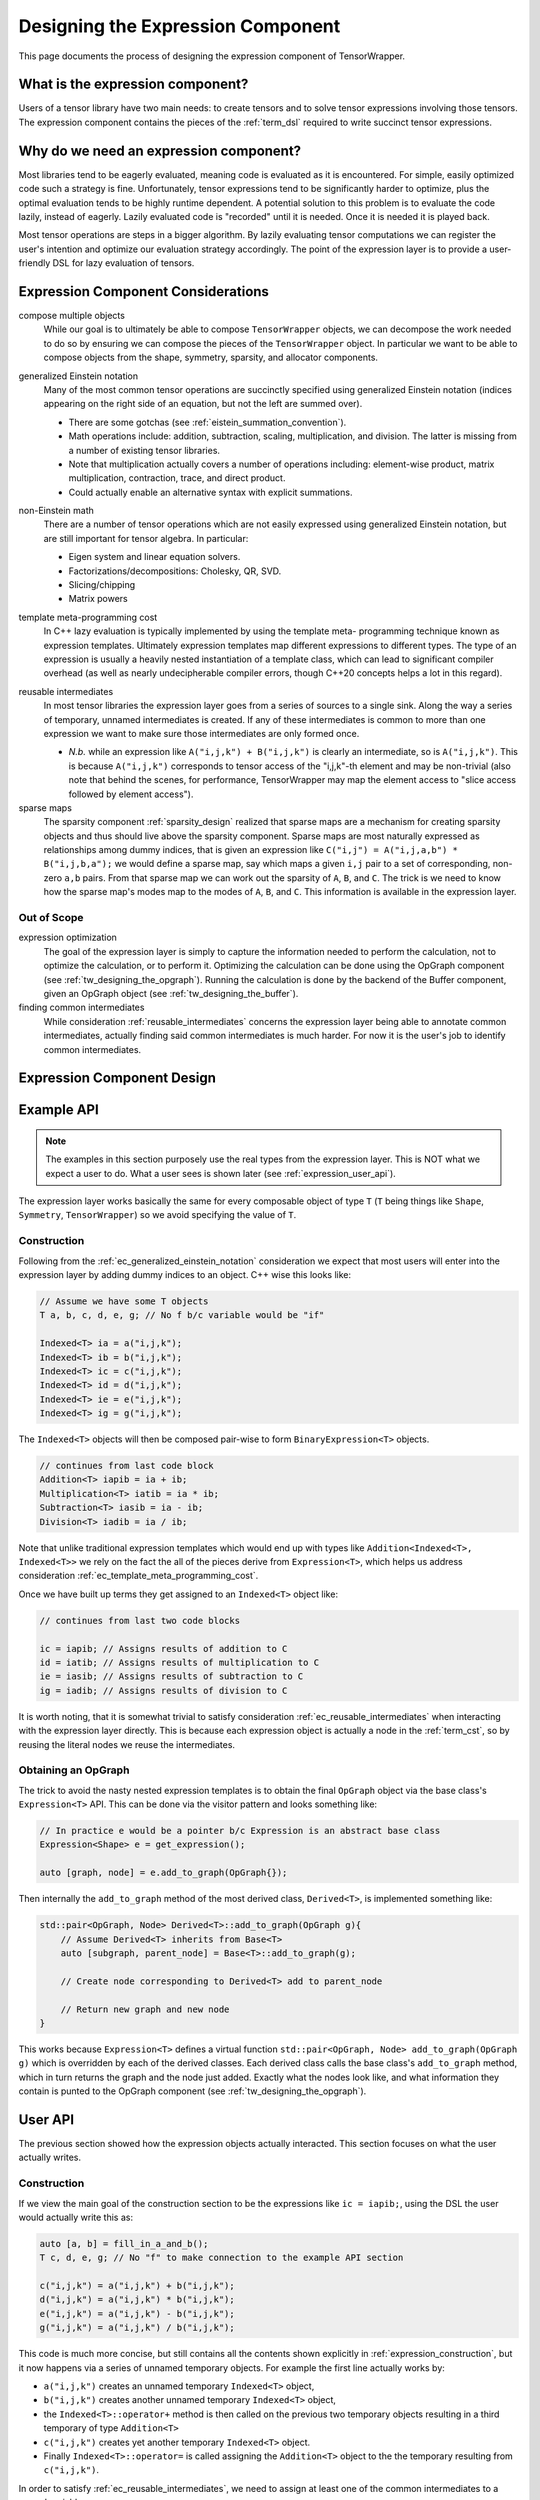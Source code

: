 .. Copyright 2023 NWChemEx-Project
..
.. Licensed under the Apache License, Version 2.0 (the "License");
.. you may not use this file except in compliance with the License.
.. You may obtain a copy of the License at
..
.. http://www.apache.org/licenses/LICENSE-2.0
..
.. Unless required by applicable law or agreed to in writing, software
.. distributed under the License is distributed on an "AS IS" BASIS,
.. WITHOUT WARRANTIES OR CONDITIONS OF ANY KIND, either express or implied.
.. See the License for the specific language governing permissions and
.. limitations under the License.

.. _designing_the_expression_component:

##################################
Designing the Expression Component
##################################

This page documents the process of designing the expression component of
TensorWrapper.

*********************************
What is the expression component?
*********************************

Users of a tensor library have two main needs: to create tensors and to solve
tensor expressions involving those tensors. The expression component contains
the pieces of the :ref:`term_dsl` required to write succinct tensor expressions.

***************************************
Why do we need an expression component?
***************************************

Most libraries tend to be eagerly evaluated, meaning code is evaluated as it is
encountered. For simple, easily optimized code such a strategy is fine.
Unfortunately, tensor expressions tend to be significantly harder to optimize,
plus the optimal evaluation tends to be highly runtime dependent. A potential
solution to this problem is to evaluate the code lazily, instead of eagerly.
Lazily evaluated code is "recorded" until it is needed. Once it is needed it
is played back.

Most tensor operations are steps in a bigger algorithm. By lazily
evaluating tensor computations we can register the user's intention and
optimize our evaluation strategy accordingly. The point of the expression layer
is to provide a user-friendly DSL for lazy evaluation of tensors.

.. _ec_considerations:

***********************************
Expression Component Considerations
***********************************

.. _ec_compose_multiple_objects:

compose multiple objects
   While our goal is to ultimately be able to compose ``TensorWrapper`` objects,
   we can decompose the work needed to do so by ensuring we can compose the
   pieces of the ``TensorWrapper`` object. In particular we want to be able to
   compose objects from the shape, symmetry, sparsity, and allocator components.

.. _ec_generalized_einstein_notation:

generalized Einstein notation
   Many of the most common tensor operations are succinctly specified using
   generalized Einstein notation (indices appearing on the right side of
   an equation, but not the left are summed over).

   - There are some gotchas (see :ref:`eistein_summation_convention`).
   - Math operations include: addition, subtraction, scaling, multiplication,
     and division. The latter is missing from a number of existing tensor
     libraries.
   - Note that multiplication actually covers a number of operations including:
     element-wise product, matrix multiplication, contraction, trace, and direct
     product.
   - Could actually enable an alternative syntax with explicit summations.

.. _ec_non_einstein_math:

non-Einstein math
   There are a number of tensor operations which are not easily expressed using
   generalized Einstein notation, but are still important for tensor algebra.
   In particular:

   - Eigen system and linear equation solvers.
   - Factorizations/decompositions: Cholesky, QR, SVD.
   - Slicing/chipping
   - Matrix powers

.. _ec_template_meta_programming_cost:

template meta-programming cost
   In C++ lazy evaluation is typically implemented by using the template meta-
   programming technique known as expression templates. Ultimately expression
   templates map different expressions to different types. The type of an
   expression is usually a heavily nested instantiation of a template class,
   which can lead to significant compiler overhead (as well as nearly
   undecipherable compiler errors, though C++20 concepts helps a lot in this
   regard).

.. _ec_reusable_intermediates:

reusable intermediates
   In most tensor libraries the expression layer goes from a series of sources
   to a single sink. Along the way a series of temporary, unnamed intermediates
   is created. If any of these intermediates is common to more than one
   expression we want to make sure those intermediates are only formed once.

   - *N.b.* while an expression like ``A("i,j,k") + B("i,j,k")`` is clearly an
     intermediate, so is ``A("i,j,k")``. This is because ``A("i,j,k")``
     corresponds to tensor access of the "i,j,k"-th element and may be
     non-trivial (also note that behind the scenes, for performance,
     TensorWrapper may map the element access to "slice access followed by
     element access").

sparse maps
   The sparsity component :ref:`sparsity_design` realized that sparse maps are
   a mechanism for creating sparsity objects and thus should live above the
   sparsity component. Sparse maps are most naturally expressed as
   relationships among dummy indices, that is given an expression like
   ``C("i,j") = A("i,j,a,b") * B("i,j,b,a");`` we would define a sparse map, say
   which maps a given ``i,j`` pair to a set of corresponding, non-zero ``a,b``
   pairs. From that sparse map we can work out the sparsity of ``A``, ``B``,
   and ``C``. The trick is we need to know how the sparse map's modes map to
   the modes of ``A``, ``B``, and ``C``. This information is
   available in the expression layer.

Out of Scope
============

expression optimization
   The goal of the expression layer is simply to capture the information needed
   to perform the calculation, not to optimize the calculation, or to perform
   it. Optimizing the calculation can be done using the OpGraph component (see
   :ref:`tw_designing_the_opgraph`). Running the calculation is done by the
   backend of the Buffer component, given an OpGraph object (see
   :ref:`tw_designing_the_buffer`).

finding common intermediates
   While consideration :ref:`reusable_intermediates` concerns the expression
   layer being able to annotate common intermediates, actually finding said
   common intermediates is much harder. For now it is the user's job to identify
   common intermediates.

***************************
Expression Component Design
***************************

***********
Example API
***********

.. note::

   The examples in this section purposely use the real types from the expression
   layer. This is NOT what we expect a user to do. What a user sees is shown
   later (see :ref:`expression_user_api`).


The expression layer works basically the same for every composable object of
type ``T`` (``T`` being things like ``Shape``, ``Symmetry``, ``TensorWrapper``)
so we avoid specifying the value of ``T``.

.. _expression_construction:

Construction
============

Following from the :ref:`ec_generalized_einstein_notation` consideration we
expect that most users will enter into the expression layer by adding dummy
indices to an object. C++ wise this looks like:

.. code-block:: c++

   // Assume we have some T objects
   T a, b, c, d, e, g; // No f b/c variable would be "if"

   Indexed<T> ia = a("i,j,k");
   Indexed<T> ib = b("i,j,k");
   Indexed<T> ic = c("i,j,k");
   Indexed<T> id = d("i,j,k");
   Indexed<T> ie = e("i,j,k");
   Indexed<T> ig = g("i,j,k");

The ``Indexed<T>`` objects will then be composed pair-wise to form
``BinaryExpression<T>`` objects.

.. code-block:: c++

   // continues from last code block
   Addition<T> iapib = ia + ib;
   Multiplication<T> iatib = ia * ib;
   Subtraction<T> iasib = ia - ib;
   Division<T> iadib = ia / ib;

Note that unlike traditional expression templates which would end up with
types like ``Addition<Indexed<T>, Indexed<T>>`` we rely on the fact
the all of the pieces derive from ``Expression<T>``, which helps us address
consideration :ref:`ec_template_meta_programming_cost`.

Once we have built up terms they get assigned to an ``Indexed<T>`` object like:

.. code-block:: c++

   // continues from last two code blocks

   ic = iapib; // Assigns results of addition to C
   id = iatib; // Assigns results of multiplication to C
   ie = iasib; // Assigns results of subtraction to C
   ig = iadib; // Assigns results of division to C

It is worth noting, that it is somewhat trivial to satisfy consideration
:ref:`ec_reusable_intermediates` when interacting with the expression layer
directly. This is because each expression object is actually a node in the
:ref:`term_cst`, so by reusing the literal nodes we reuse the intermediates.

Obtaining an OpGraph
====================

The trick to avoid the nasty nested expression templates is to obtain the final
``OpGraph`` object via the base class's ``Expression<T>`` API. This can be
done via the visitor pattern and looks something like:

.. code-block:: c++

   // In practice e would be a pointer b/c Expression is an abstract base class
   Expression<Shape> e = get_expression();

   auto [graph, node] = e.add_to_graph(OpGraph{});

Then internally the ``add_to_graph`` method of the most derived class,
``Derived<T>``, is implemented something like:

.. code-block:: c++

   std::pair<OpGraph, Node> Derived<T>::add_to_graph(OpGraph g){
       // Assume Derived<T> inherits from Base<T>
       auto [subgraph, parent_node] = Base<T>::add_to_graph(g);

       // Create node corresponding to Derived<T> add to parent_node

       // Return new graph and new node
   }

This works because ``Expression<T>`` defines a virtual function
``std::pair<OpGraph, Node> add_to_graph(OpGraph g)`` which is overridden by each
of the derived classes. Each derived class calls the base class's
``add_to_graph`` method, which in turn returns the graph and the node just
added. Exactly what the nodes look like, and what information they contain is
punted to the OpGraph component (see :ref:`tw_designing_the_opgraph`).

.. _expression_user_api:

********
User API
********

The previous section showed how the expression objects actually interacted.
This section focuses on what the user actually writes.

Construction
============

If we view the main goal of the construction section to be the expressions
like ``ic = iapib;``, using the DSL the user would actually write this as:

.. code-block:: c++

   auto [a, b] = fill_in_a_and_b();
   T c, d, e, g; // No "f" to make connection to the example API section

   c("i,j,k") = a("i,j,k") + b("i,j,k");
   d("i,j,k") = a("i,j,k") * b("i,j,k");
   e("i,j,k") = a("i,j,k") - b("i,j,k");
   g("i,j,k") = a("i,j,k") / b("i,j,k");

This code is much more concise, but still contains all the contents shown
explicitly in :ref:`expression_construction`, but it now happens via a series
of unnamed temporary objects. For example the first line actually works by:

- ``a("i,j,k")`` creates an unnamed temporary ``Indexed<T>`` object,
- ``b("i,j,k")`` creates  another unnamed temporary ``Indexed<T>`` object,
- the ``Indexed<T>::operator+`` method is then called on the previous two
  temporary objects resulting in a third temporary of type ``Addition<T>``
- ``c("i,j,k")`` creates yet another temporary ``Indexed<T>`` object.
- Finally ``Indexed<T>::operator=`` is called assigning the ``Addition<T>``
  object to the the temporary resulting from ``c("i,j,k")``.

In order to satisfy :ref:`ec_reusable_intermediates`, we need to assign at least
one of the common intermediates to a named variable, *e.g.*:

.. code-block:: c++

   {
      auto aijk = a("i,j,k");
      c("i,j,k")  = aijk * b("i,j,k");
      d("i,j,k")  = aijk / b("i,j,k");
   }

In practice the ``Buffer`` objects actually assigned to ``c`` and ``d`` are
``FutureBuffer`` objects (see :ref:`tw_designing_the_buffer`). The
``FutureBuffer`` objects are tied to lifetime of the expression layer which
generated them. When all expression-layer objects involved in creating the
``FutureBuffer`` objects go out of scope evaluation begins. So if we want to
ensure that the above two equations are treated as a set of equations, and not
two individual equations, we need to make sure at least one of the expression-
layer objects is present in each equation (the ``{}`` are needed to establish a
scope for ``aijk``, ensuring it goes out scope after the second equation). While
it is theoretically possible for TensorWrapper to correctly identify the two
temporary objects resulting from ``b("i,j,k")`` to be identical, it is unlikely
that TensorWrapper will contain such optimizations in the near future. Hence
best practice will be to assign each common intermediate to a named variable,
*i.e.*, the above code block should really be written as:

.. code-block:: c++

   {
      auto aijk = a("i,j,k");
      auto bijk = b("i,j,k");
      c("i,j,k")  = aijk * bijk;
      d("i,j,k")  = aijk / bijk;
   }

so that the expression layer will identify ``b("i,j,k")`` as evaluating to the
same intermediate.

Non-Einstein Algebra
====================

.. code-block:: c++

   auto [L, Lt] = CholeskyDecomposition(A); // A = LLt
   auto [v, λ]  = EigenDecomposition(A, B); // Av = λBv

   auto a10_10 = A.slice(10, 10);



*******
Summary
*******

The above design satisfies the considerations raised in :ref:`ec_considerations`
by:

:ref:`ec_compose_multiple_objects`
   The entire expression layer is templated on the type of the object being
   composed. This allows the expression layer to be reused with various pieces
   of the ``TensorWrapper`` class (*e.g.*, the ``Shape`` class) in addition to
   the ``TensorWrapper`` class itself.

:ref:`ec_generalized_einstein_notation`
   The entry pont to the expression layer is, for most operations, is assigning
   indices to a tensor's modes. The resulting objects can then be composed using
   generalized Einstein notation.

:ref:`ec_non_einstein_math`


:ref:`ec_template_meta_programming_cost`
   Instead of templating the various pieces of the expression layer on the
   types of the sub-expressions, as is usually done, we only template the
   expression layer pieces on the types of the object being composed, *e.g.*,
   the template type parameter would be something like ``Shape`` or
   ``TensorWrapper`` instead of say a type like
   ``Addition<Indexed<Shape>, Indexed<Shape>>``.

:ref:`ec_reusable_intermediates`
   Each object in the expression layer is a node of a CST. Reusing the same
   object in multiple places reuses the same node of the CST.
